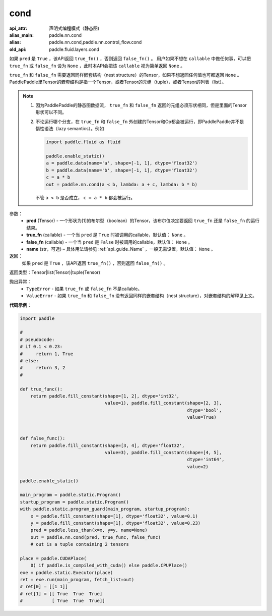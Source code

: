 .. _cn_api_fluid_layers_cond:

cond
-------------------------------


.. py:function:: paddle.fluid.layers.cond(pred, true_fn=None, false_fn=None, name=None)

:api_attr: 声明式编程模式（静态图)
:alias_main: paddle.nn.cond
:alias: paddle.nn.cond,paddle.nn.control_flow.cond
:old_api: paddle.fluid.layers.cond



如果 ``pred`` 是 ``True`` ，该API返回 ``true_fn()`` ，否则返回 ``false_fn()`` 。
用户如果不想在 ``callable`` 中做任何事，可以把 ``true_fn`` 或 ``false_fn`` 设为 ``None`` ，此时本API会把该 ``callable`` 视为简单返回 ``None`` 。

``true_fn`` 和 ``false_fn`` 需要返回同样嵌套结构（nest structure）的Tensor，如果不想返回任何值也可都返回 ``None`` 。
PaddlePaddle里Tensor的嵌套结构是指一个Tensor，或者Tensor的元组（tuple），或者Tensor的列表（list）。

.. note::
    1. 因为PaddlePaddle的静态图数据流， ``true_fn`` 和 ``false_fn`` 返回的元组必须形状相同，但是里面的Tensor形状可以不同。
    2. 不论运行哪个分支，在 ``true_fn`` 和 ``false_fn`` 外创建的Tensor和Op都会被运行，即PaddlePaddle并不是惰性语法（lazy semantics）。例如

       .. code-block:: python
                  
            import paddle.fluid as fluid

            paddle.enable_static()
            a = paddle.data(name='a', shape=[-1, 1], dtype='float32')
            b = paddle.data(name='b', shape=[-1, 1], dtype='float32')
            c = a * b
            out = paddle.nn.cond(a < b, lambda: a + c, lambda: b * b)

       不管 ``a < b`` 是否成立， ``c = a * b`` 都会被运行。

参数：
    - **pred** (Tensor) - 一个形状为[1]的布尔型（boolean）的Tensor，该布尔值决定要返回 ``true_fn`` 还是 ``false_fn`` 的运行结果。
    - **true_fn** (callable) - 一个当 ``pred`` 是 ``True`` 时被调用的callable，默认值： ``None`` 。
    - **false_fn** (callable) - 一个当 ``pred`` 是 ``False`` 时被调用的callable，默认值： ``None`` 。
    - **name** (str，可选) – 具体用法请参见 :ref:`api_guide_Name` ，一般无需设置，默认值： ``None`` 。

返回：
    如果 ``pred`` 是 ``True`` ，该API返回 ``true_fn()`` ，否则返回 ``false_fn()`` 。

返回类型：Tensor|list(Tensor)|tuple(Tensor)

抛出异常：
    - ``TypeError`` - 如果 ``true_fn`` 或 ``false_fn`` 不是callable。
    - ``ValueError`` - 如果 ``true_fn`` 和 ``false_fn`` 没有返回同样的嵌套结构（nest structure），对嵌套结构的解释见上文。

**代码示例**：

.. code-block:: python

    import paddle

    #
    # pseudocode:
    # if 0.1 < 0.23:
    #     return 1, True
    # else:
    #     return 3, 2
    #

    def true_func():
        return paddle.fill_constant(shape=[1, 2], dtype='int32',
                                    value=1), paddle.fill_constant(shape=[2, 3],
                                                                   dtype='bool',
                                                                   value=True)


    def false_func():
        return paddle.fill_constant(shape=[3, 4], dtype='float32',
                                    value=3), paddle.fill_constant(shape=[4, 5],
                                                                   dtype='int64',
                                                                   value=2)

    paddle.enable_static()

    main_program = paddle.static.Program()
    startup_program = paddle.static.Program()
    with paddle.static.program_guard(main_program, startup_program):
        x = paddle.fill_constant(shape=[1], dtype='float32', value=0.1)
        y = paddle.fill_constant(shape=[1], dtype='float32', value=0.23)
        pred = paddle.less_than(x=x, y=y, name=None)
        out = paddle.nn.cond(pred, true_func, false_func)
        # out is a tuple containing 2 tensors

    place = paddle.CUDAPlace(
        0) if paddle.is_compiled_with_cuda() else paddle.CPUPlace()
    exe = paddle.static.Executor(place)
    ret = exe.run(main_program, fetch_list=out)
    # ret[0] = [[1 1]]
    # ret[1] = [[ True  True  True]
    #           [ True  True  True]]            


